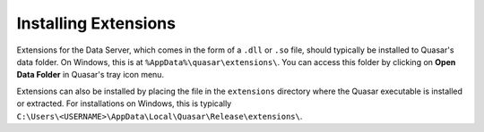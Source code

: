 Installing Extensions
=============================

Extensions for the Data Server, which comes in the form of a ``.dll`` or ``.so`` file, should typically be installed to Quasar's data folder. On Windows, this is at ``%AppData%\quasar\extensions\``. You can access this folder by clicking on **Open Data Folder** in Quasar's tray icon menu.

Extensions can also be installed by placing the file in the ``extensions`` directory where the Quasar executable is installed or extracted. For installations on Windows, this is typically ``C:\Users\<USERNAME>\AppData\Local\Quasar\Release\extensions\``.
